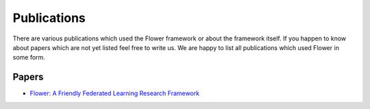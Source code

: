 Publications
=================

There are various publications which used the Flower framework or about the framework itself.
If you happen to know about papers which are not yet listed feel free to write us. We are happy
to list all publications which used Flower in some form. 

Papers
--------------

- `Flower: A Friendly Federated Learning Research Framework <https://arxiv.org/abs/2007.14390>`_
